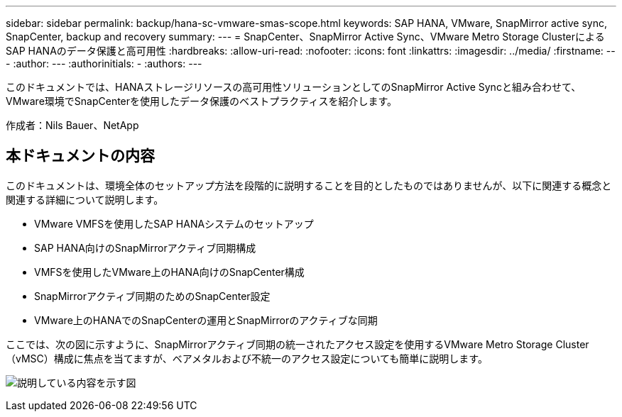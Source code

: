 ---
sidebar: sidebar 
permalink: backup/hana-sc-vmware-smas-scope.html 
keywords: SAP HANA, VMware, SnapMirror active sync, SnapCenter, backup and recovery 
summary:  
---
= SnapCenter、SnapMirror Active Sync、VMware Metro Storage ClusterによるSAP HANAのデータ保護と高可用性
:hardbreaks:
:allow-uri-read: 
:nofooter: 
:icons: font
:linkattrs: 
:imagesdir: ../media/
:firstname: ---
:author: ---
:authorinitials: -
:authors: ---


[role="lead"]
このドキュメントでは、HANAストレージリソースの高可用性ソリューションとしてのSnapMirror Active Syncと組み合わせて、VMware環境でSnapCenterを使用したデータ保護のベストプラクティスを紹介します。

作成者：Nils Bauer、NetApp



== 本ドキュメントの内容

このドキュメントは、環境全体のセットアップ方法を段階的に説明することを目的としたものではありませんが、以下に関連する概念と関連する詳細について説明します。

* VMware VMFSを使用したSAP HANAシステムのセットアップ
* SAP HANA向けのSnapMirrorアクティブ同期構成
* VMFSを使用したVMware上のHANA向けのSnapCenter構成
* SnapMirrorアクティブ同期のためのSnapCenter設定
* VMware上のHANAでのSnapCenterの運用とSnapMirrorのアクティブな同期


ここでは、次の図に示すように、SnapMirrorアクティブ同期の統一されたアクセス設定を使用するVMware Metro Storage Cluster（vMSC）構成に焦点を当てますが、ベアメタルおよび不統一のアクセス設定についても簡単に説明します。

image:sc-saphana-vmware-smas-image1.png["説明している内容を示す図"]
